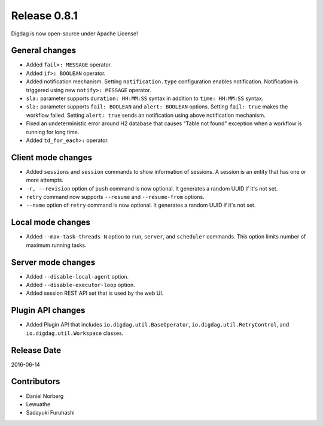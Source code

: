 Release 0.8.1
=============

Digdag is now open-source under Apache License!

General changes
------------------

* Added ``fail>: MESSAGE`` operator.
* Added ``if>: BOOLEAN`` operator.
* Added notification mechanism. Setting ``notification.type`` configuration enables notification. Notification is triggered using new ``notify>: MESSAGE`` operator.
* ``sla:`` parameter supports ``duration: HH:MM:SS`` syntax in addition to ``time: HH:MM:SS`` syntax.
* ``sla:`` parameter supports ``fail: BOOLEAN`` and ``alert: BOOLEAN`` options. Setting ``fail: true`` makes the workflow failed. Setting ``alert: true`` sends an notification using above notification mechanism.
* Fixed an undeterministic error around H2 database that causes "Table not found" exception when a workflow is running for long time.
* Added ``td_for_each>:`` operator.

Client mode changes
-------------------

* Added ``sessions`` and ``session`` commands to show information of sessions. A session is an entity that has one or more attempts.
* ``-r, --revision`` option of ``push`` command is now optional. It generates a random UUID if it's not set.
* ``retry`` command now supports ``--resume`` and ``--resume-from`` options.
* ``--name`` option of ``retry`` command is now optional. It generates a random UUID if it's not set.

Local mode changes
------------------

* Added ``--max-task-threads N`` option to ``run``, ``server``, and ``scheduler`` commands. This option limits number of maximum running tasks.

Server mode changes
-------------------

* Added ``--disable-local-agent`` option.
* Added ``--disable-executor-loop`` option.
* Added session REST API set that is used by the web UI.

Plugin API changes
-------------------

* Added Plugin API that includes ``io.digdag.util.BaseOperator``, ``io.digdag.util.RetryControl``, and ``io.digdag.util.Workspace`` classes.

Release Date
------------
2016-06-14

Contributors
------------------
* Daniel Norberg
* Lewuathe
* Sadayuki Furuhashi

